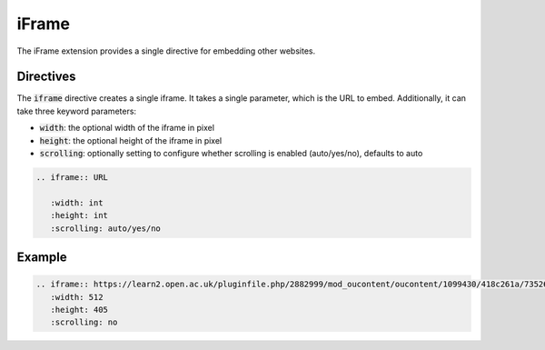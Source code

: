 iFrame
######

The iFrame extension provides a single directive for embedding other websites.

Directives
==========

The :code:`iframe` directive creates a single iframe. It takes a single parameter, which is the URL to embed. Additionally, it can take three keyword parameters:

* :code:`width`: the optional width of the iframe in pixel
* :code:`height`: the optional height of the iframe in pixel
* :code:`scrolling`: optionally setting to configure whether scrolling is enabled (auto/yes/no), defaults to auto

.. sourcecode:: rst

   .. iframe:: URL

      :width: int
      :height: int
      :scrolling: auto/yes/no

Example
=======

.. sourcecode:: rst

   .. iframe:: https://learn2.open.ac.uk/pluginfile.php/2882999/mod_oucontent/oucontent/1099430/418c261a/735264dc/tt284_2017j_73_slideshow.zip/index.html?_s=jQBhdyPwcv&_u=1140351&_a=tt284_b1p1_fig4&_i=X_tt824_b1_p1_19j&_c=208022
      :width: 512
      :height: 405
      :scrolling: no

.. iframe:: https://learn2.open.ac.uk/pluginfile.php/2882999/mod_oucontent/oucontent/1099430/418c261a/735264dc/tt284_2017j_73_slideshow.zip/index.html?_s=jQBhdyPwcv&_u=1140351&_a=tt284_b1p1_fig4&_i=X_tt824_b1_p1_19j&_c=208022
   :width: 512
   :height: 405
   :scrolling: no
